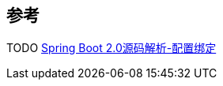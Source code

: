 
== 参考
[%hardbreaks]
TODO https://www.xiefayang.com/2019/04/01/Spring%20Boot%20%E9%85%8D%E7%BD%AE%E7%BB%91%E5%AE%9A%E6%BA%90%E7%A0%81%E8%A7%A3%E6%9E%90/[Spring Boot 2.0源码解析-配置绑定]